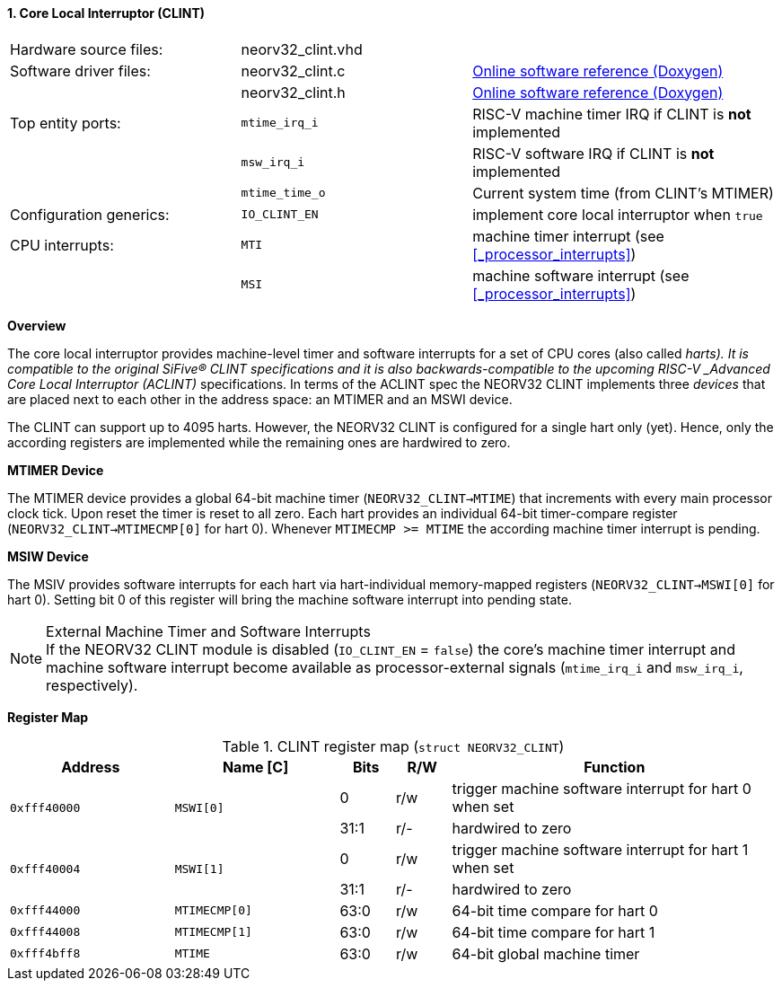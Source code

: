 <<<
:sectnums:
==== Core Local Interruptor (CLINT)

[cols="<3,<3,<4"]
[grid="none"]
|=======================
| Hardware source files:  | neorv32_clint.vhd |
| Software driver files:  | neorv32_clint.c   | link:https://stnolting.github.io/neorv32/sw/neorv32__clint_8c.html[Online software reference (Doxygen)]
|                         | neorv32_clint.h   | link:https://stnolting.github.io/neorv32/sw/neorv32__clint_8h.html[Online software reference (Doxygen)]
| Top entity ports:       | `mtime_irq_i`     | RISC-V machine timer IRQ if CLINT is **not** implemented
|                         | `msw_irq_i`       | RISC-V software IRQ if CLINT is **not** implemented
|                         | `mtime_time_o`    | Current system time (from CLINT's MTIMER)
| Configuration generics: | `IO_CLINT_EN`     | implement core local interruptor when `true`
| CPU interrupts:         | `MTI`             | machine timer interrupt (see <<_processor_interrupts>>)
|                         | `MSI`             | machine software interrupt (see <<_processor_interrupts>>)
|=======================


**Overview**

The core local interruptor provides machine-level timer and software interrupts for a set of CPU cores (also called _harts).
It is compatible to the original SiFive(R) CLINT specifications and it is also backwards-compatible to the upcoming RISC-V
_Advanced Core Local Interruptor (ACLINT)_ specifications. In terms of the ACLINT spec the NEORV32 CLINT implements three
_devices_ that are placed next to each other in the address space: an MTIMER and an MSWI device.

The CLINT can support up to 4095 harts. However, the NEORV32 CLINT is configured for a single hart only (yet).
Hence, only the according registers are implemented while the remaining ones are hardwired to zero.


**MTIMER Device**

The MTIMER device provides a global 64-bit machine timer (`NEORV32_CLINT->MTIME`) that increments with every main processor
clock tick. Upon reset the timer is reset to all zero. Each hart provides an individual 64-bit timer-compare register
(`NEORV32_CLINT->MTIMECMP[0]` for hart 0). Whenever `MTIMECMP >= MTIME` the according machine timer interrupt is pending.


**MSIW Device**

The MSIV provides software interrupts for each hart via hart-individual memory-mapped registers (`NEORV32_CLINT->MSWI[0]` for
hart 0). Setting bit 0 of this register will bring the machine software interrupt into pending state.


.External Machine Timer and Software Interrupts
[NOTE]
If the NEORV32 CLINT module is disabled (`IO_CLINT_EN` = `false`) the core's machine timer interrupt and
machine software interrupt become available as processor-external signals (`mtime_irq_i` and `msw_irq_i`, respectively).


**Register Map**

.CLINT register map (`struct NEORV32_CLINT`)
[cols="<3,<3,^1,^1,<6"]
[options="header",grid="all"]
|=======================
| Address      | Name [C]      | Bits | R/W | Function
.2+<| `0xfff40000` .2+<| `MSWI[0]` ^| 0    ^| r/w <| trigger machine software interrupt for hart 0 when set
                                   ^| 31:1 ^| r/- <| hardwired to zero
.2+<| `0xfff40004` .2+<| `MSWI[1]` ^| 0    ^| r/w <| trigger machine software interrupt for hart 1 when set
                                   ^| 31:1 ^| r/- <| hardwired to zero
| `0xfff44000` | `MTIMECMP[0]` | 63:0 | r/w | 64-bit time compare for hart 0
| `0xfff44008` | `MTIMECMP[1]` | 63:0 | r/w | 64-bit time compare for hart 1
| `0xfff4bff8` | `MTIME`       | 63:0 | r/w | 64-bit global machine timer
|=======================
